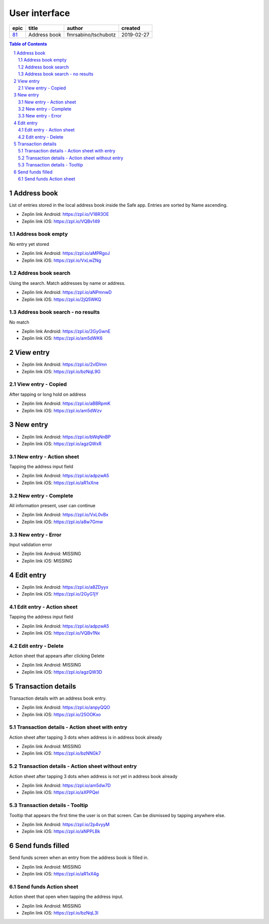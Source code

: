 =====================
User interface
=====================


=====  ============  ===================  ==========
epic      title            author          created
=====  ============  ===================  ==========
`81`_  Address book  fmrsabino/tschubotz  2019-02-27
=====  ============  ===================  ==========

.. _81: https://github.com/gnosis/safe/issues/81

.. sectnum::
.. contents:: Table of Contents
    :local:
    :depth: 2


Address book 
-------------

List of entries stored in the local address book inside the Safe app. Entries are sorted by Name ascending.

.. raw:: html

   <img src="screens/android/address_book.png" width="320px"/>

.. raw:: html

   <img src="screens/ios/address_book.png" width="320px"/>

* Zeplin link Android: https://zpl.io/V18R3OE
* Zeplin link iOS: https://zpl.io/VQBv149

Address book empty
~~~~~~~~~~~~~~~~~~~~~

No entry yet stored

.. raw:: html

   <img src="screens/android/address_book_empty.png" width="320px"/>

.. raw:: html

   <img src="screens/ios/address_book_empty.png" width="320px"/>

* Zeplin link Android: https://zpl.io/aMPRgoJ
* Zeplin link iOS: https://zpl.io/VxLwZNg


Address book search
~~~~~~~~~~~~~~~~~~~~~

Using the search. Match addresses by name or address.

.. raw:: html

   <img src="screens/android/address_book_search.png" width="320px"/>

.. raw:: html

   <img src="screens/ios/address_book_search.png" width="320px"/>

* Zeplin link Android: https://zpl.io/aNPmnwD
* Zeplin link iOS: https://zpl.io/2jQ5WKQ


Address book search - no results
~~~~~~~~~~~~~~~~~~~~~~~~~~~~~~~

No match

.. raw:: html

   <img src="screens/android/address_book_search_no_results.png" width="320px"/>

.. raw:: html

   <img src="screens/ios/address_book_search_no_results.png" width="320px"/>

* Zeplin link Android: https://zpl.io/2GyGwnE
* Zeplin link iOS: https://zpl.io/am5dWK6


View entry
-------------

.. raw:: html

   <img src="screens/android/view_entry.png" width="320px"/>

.. raw:: html

   <img src="screens/ios/view_entry.png" width="320px"/>

* Zeplin link Android: https://zpl.io/2vlDlmn
* Zeplin link iOS: https://zpl.io/bzNqL9G

View entry - Copied
~~~~~~~~~~~~~~~~~~~~~

After tapping or long hold on address

.. raw:: html

   <img src="screens/android/view_entry_copied.png" width="320px"/>

.. raw:: html

   <img src="screens/ios/view_entry_copied.png" width="320px"/>

* Zeplin link Android: https://zpl.io/aBBRpmK
* Zeplin link iOS: https://zpl.io/am5dWzv


New entry
-------------

.. raw:: html

   <img src="screens/android/new_entry.png" width="320px"/>

.. raw:: html

   <img src="screens/ios/new_entry.png" width="320px"/>

* Zeplin link Android: https://zpl.io/bWqNnBP
* Zeplin link iOS: https://zpl.io/agzQWxR

New entry - Action sheet
~~~~~~~~~~~~~~~~~~~~~~~~

Tapping the address input field

.. raw:: html

   <img src="screens/android/new_entry_action_sheet.png" width="320px"/>

.. raw:: html

   <img src="screens/ios/new_entry_action_sheet.png" width="320px"/>

* Zeplin link Android: https://zpl.io/adpzwA5
* Zeplin link iOS: https://zpl.io/aR1xXne


New entry - Complete
~~~~~~~~~~~~~~~~~~~~~~~~

All information present, user can continue

.. raw:: html

   <img src="screens/android/new_entry_action_complete.png" width="320px"/>

.. raw:: html

   <img src="screens/ios/new_entry_action_complete.png" width="320px"/>

* Zeplin link Android: https://zpl.io/VxL0vBx
* Zeplin link iOS: https://zpl.io/a8w7Gmw


New entry - Error
~~~~~~~~~~~~~~~~~~~~~~~~

Input validation error 

.. raw:: html

   <img src="screens/android/new_entry_error.png" width="320px"/>

.. raw:: html

   <img src="screens/ios/new_entry_error.png" width="320px"/>

* Zeplin link Android: MISSING
* Zeplin link iOS: MISSING


Edit entry
-------------

.. raw:: html

   <img src="screens/android/edit_entry.png" width="320px"/>

.. raw:: html

   <img src="screens/ios/edit_entry.png" width="320px"/>

* Zeplin link Android: https://zpl.io/a8ZDyyx
* Zeplin link iOS: https://zpl.io/2GyG1jY

Edit entry - Action sheet
~~~~~~~~~~~~~~~~~~~~~~~~

Tapping the address input field

.. raw:: html

   <img src="screens/android/new_entry_action_sheet.png" width="320px"/>

.. raw:: html

   <img src="screens/ios/edit_entry_action_sheet.png" width="320px"/>

* Zeplin link Android: https://zpl.io/adpzwA5
* Zeplin link iOS: https://zpl.io/VQBv1Nx


Edit entry - Delete
~~~~~~~~~~~~~~~~~~~~~~~~

Action sheet that appears after clicking Delete

.. raw:: html

   <img src="screens/android/edit_entry_delete.png" width="320px"/>

.. raw:: html

   <img src="screens/ios/edit_entry_delete.png" width="320px"/>

* Zeplin link Android: MISSING
* Zeplin link iOS: https://zpl.io/agzQW3D


Transaction details
--------------------

Transaction details with an address book entry.

.. raw:: html

   <img src="screens/android/transaction_details.png" width="320px"/>

.. raw:: html

   <img src="screens/ios/transaction_details.png" width="320px"/>

* Zeplin link Android: https://zpl.io/anpyQQO
* Zeplin link iOS: https://zpl.io/25OOKxo

Transaction details - Action sheet with entry
~~~~~~~~~~~~~~~~~~~~~~~~~~~~~~~~~~~~~~~~~~~~~~~

Action sheet after tapping 3 dots when address is in address book already

.. raw:: html

   <img src="screens/android/transaction_details_action_sheet_with_entry.png" width="320px"/>

.. raw:: html

   <img src="screens/ios/transaction_details_action_sheet_with_entry.png" width="320px"/>

* Zeplin link Android: MISSING
* Zeplin link iOS: https://zpl.io/bzNNGk7



Transaction details - Action sheet without entry
~~~~~~~~~~~~~~~~~~~~~~~~~~~~~~~~~~~~~~~~~~~~~~~

Action sheet after tapping 3 dots when address is not yet in address book already

.. raw:: html

   <img src="screens/android/transaction_details_action_sheet_without_entry.png" width="320px"/>

.. raw:: html

   <img src="screens/ios/transaction_details_action_sheet_without_entry.png" width="320px"/>

* Zeplin link Android: https://zpl.io/am5dw7D
* Zeplin link iOS: https://zpl.io/aXPPQel


Transaction details - Tooltip
~~~~~~~~~~~~~~~~~~~~~~~~~~~~~~~~~~~~~~~~~~~~~~~

Tooltip that appears the first time the user is on that screen. Can be dismissed by tapping anywhere else.

.. raw:: html

   <img src="screens/android/transaction_details_tooltip.png" width="320px"/>

.. raw:: html

   <img src="screens/ios/transaction_details_tooltip.png" width="320px"/>

* Zeplin link Android: https://zpl.io/2p4vyyM
* Zeplin link iOS: https://zpl.io/aNPPLBk


Send funds filled
--------------------

Send funds screen when an entry from the address book is filled in.

.. raw:: html

   <img src="screens/android/send_funds_filled.png" width="320px"/>

.. raw:: html

   <img src="screens/ios/send_funds_filled.png" width="320px"/>

* Zeplin link Android: MISSING
* Zeplin link iOS: https://zpl.io/aR1xX4g

Send funds Action sheet
~~~~~~~~~~~~~~~~~~~~~~~~~~~~~~~~~~~~~~~~~~~~~~~

Action sheet that open when tapping the address input.

.. raw:: html

   <img src="screens/android/send_funds_action_sheet.png" width="320px"/>

.. raw:: html

   <img src="screens/ios/send_funds_action_sheet.png" width="320px"/>

* Zeplin link Android: MISSING
* Zeplin link iOS: https://zpl.io/bzNqL3l
